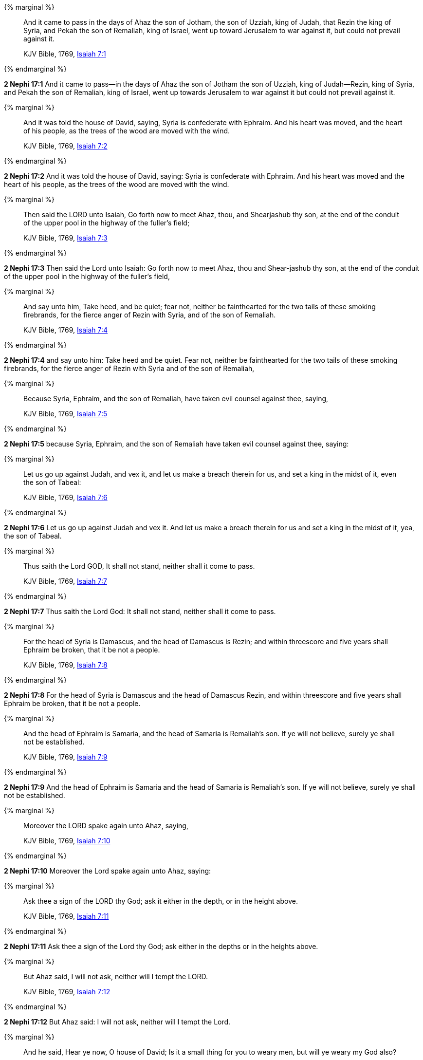 {% marginal %}
____
And it came to pass in the days of Ahaz the son of Jotham, the son of Uzziah, king of Judah, that Rezin the king of Syria, and Pekah the son of Remaliah, king of Israel, went up toward Jerusalem to war against it, but could not prevail against it.

KJV Bible, 1769, http://www.kingjamesbibleonline.org/Isaiah-Chapter-7/[Isaiah 7:1]
____
{% endmarginal %}


*2 Nephi 17:1* [highlight]#And it came to pass--in the days of Ahaz the son of Jotham the son of Uzziah, king of Judah--Rezin, king of Syria, and Pekah the son of Remaliah, king of Israel, went up towards Jerusalem to war against it but could not prevail against it.#

{% marginal %}
____
And it was told the house of David, saying, Syria is confederate with Ephraim. And his heart was moved, and the heart of his people, as the trees of the wood are moved with the wind.

KJV Bible, 1769, http://www.kingjamesbibleonline.org/Isaiah-Chapter-7/[Isaiah 7:2]
____
{% endmarginal %}


*2 Nephi 17:2* [highlight]#And it was told the house of David, saying: Syria is confederate with Ephraim. And his heart was moved and the heart of his people, as the trees of the wood are moved with the wind.#

{% marginal %}
____
Then said the LORD unto Isaiah, Go forth now to meet Ahaz, thou, and Shearjashub thy son, at the end of the conduit of the upper pool in the highway of the fuller's field;

KJV Bible, 1769, http://www.kingjamesbibleonline.org/Isaiah-Chapter-7/[Isaiah 7:3]
____
{% endmarginal %}


*2 Nephi 17:3* [highlight]#Then said the Lord unto Isaiah: Go forth now to meet Ahaz, thou and Shear-jashub thy son, at the end of the conduit of the upper pool in the highway of the fuller's field,#

{% marginal %}
____
And say unto him, Take heed, and be quiet; fear not, neither be fainthearted for the two tails of these smoking firebrands, for the fierce anger of Rezin with Syria, and of the son of Remaliah.

KJV Bible, 1769, http://www.kingjamesbibleonline.org/Isaiah-Chapter-7/[Isaiah 7:4]
____
{% endmarginal %}


*2 Nephi 17:4* [highlight]#and say unto him: Take heed and be quiet. Fear not, neither be fainthearted for the two tails of these smoking firebrands, for the fierce anger of Rezin with Syria and of the son of Remaliah,#

{% marginal %}
____
Because Syria, Ephraim, and the son of Remaliah, have taken evil counsel against thee, saying,

KJV Bible, 1769, http://www.kingjamesbibleonline.org/Isaiah-Chapter-7/[Isaiah 7:5]
____
{% endmarginal %}


*2 Nephi 17:5* [highlight]#because Syria, Ephraim, and the son of Remaliah have taken evil counsel against thee, saying:#

{% marginal %}
____
Let us go up against Judah, and vex it, and let us make a breach therein for us, and set a king in the midst of it, even the son of Tabeal:

KJV Bible, 1769, http://www.kingjamesbibleonline.org/Isaiah-Chapter-7/[Isaiah 7:6]
____
{% endmarginal %}


*2 Nephi 17:6* [highlight]#Let us go up against Judah and vex it. And let us make a breach therein for us and set a king in the midst of it, yea, the son of Tabeal.#

{% marginal %}
____
Thus saith the Lord GOD, It shall not stand, neither shall it come to pass.

KJV Bible, 1769, http://www.kingjamesbibleonline.org/Isaiah-Chapter-7/[Isaiah 7:7]
____
{% endmarginal %}


*2 Nephi 17:7* [highlight]#Thus saith the Lord God: It shall not stand, neither shall it come to pass.#

{% marginal %}
____
For the head of Syria is Damascus, and the head of Damascus is Rezin; and within threescore and five years shall Ephraim be broken, that it be not a people.

KJV Bible, 1769, http://www.kingjamesbibleonline.org/Isaiah-Chapter-7/[Isaiah 7:8]
____
{% endmarginal %}


*2 Nephi 17:8* [highlight]#For the head of Syria is Damascus and the head of Damascus Rezin, and within threescore and five years shall Ephraim be broken, that it be not a people.#

{% marginal %}
____
And the head of Ephraim is Samaria, and the head of Samaria is Remaliah's son. If ye will not believe, surely ye shall not be established.

KJV Bible, 1769, http://www.kingjamesbibleonline.org/Isaiah-Chapter-7/[Isaiah 7:9]
____
{% endmarginal %}


*2 Nephi 17:9* [highlight]#And the head of Ephraim is Samaria and the head of Samaria is Remaliah's son. If ye will not believe, surely ye shall not be established.#

{% marginal %}
____
Moreover the LORD spake again unto Ahaz, saying,

KJV Bible, 1769, http://www.kingjamesbibleonline.org/Isaiah-Chapter-7/[Isaiah 7:10]
____
{% endmarginal %}


*2 Nephi 17:10* [highlight]#Moreover the Lord spake again unto Ahaz, saying:#

{% marginal %}
____
Ask thee a sign of the LORD thy God; ask it either in the depth, or in the height above.

KJV Bible, 1769, http://www.kingjamesbibleonline.org/Isaiah-Chapter-7/[Isaiah 7:11]
____
{% endmarginal %}


*2 Nephi 17:11* [highlight]#Ask thee a sign of the Lord thy God; ask either in the depths or in the heights above.#

{% marginal %}
____
But Ahaz said, I will not ask, neither will I tempt the LORD.

KJV Bible, 1769, http://www.kingjamesbibleonline.org/Isaiah-Chapter-7/[Isaiah 7:12]
____
{% endmarginal %}


*2 Nephi 17:12* [highlight]#But Ahaz said: I will not ask, neither will I tempt the Lord.#

{% marginal %}
____
And he said, Hear ye now, O house of David; Is it a small thing for you to weary men, but will ye weary my God also?

KJV Bible, 1769, http://www.kingjamesbibleonline.org/Isaiah-Chapter-7/[Isaiah 7:13]
____
{% endmarginal %}


*2 Nephi 17:13* [highlight]#And he said: Hear ye now, O house of David: Is it a small thing for you to weary men, but will ye weary my God also?#

{% marginal %}
____
Therefore the Lord himself shall give you a sign; Behold, a virgin shall conceive, and bear a son, and shall call his name Immanuel.

KJV Bible, 1769, http://www.kingjamesbibleonline.org/Isaiah-Chapter-7/[Isaiah 7:14]
____
{% endmarginal %}


*2 Nephi 17:14* [highlight]#Therefore the Lord himself shall give you a sign: behold, a virgin shall conceive and shall bear a son and shall call his name Immanuel.#

{% marginal %}
____
Butter and honey shall he eat, that he may know to refuse the evil, and choose the good.

KJV Bible, 1769, http://www.kingjamesbibleonline.org/Isaiah-Chapter-7/[Isaiah 7:15]
____
{% endmarginal %}


*2 Nephi 17:15* [highlight]#Butter and honey shall he eat, that he may know to refuse the evil and to choose the good.#

{% marginal %}
____
For before the child shall know to refuse the evil, and choose the good, the land that thou abhorrest shall be forsaken of both her kings.

KJV Bible, 1769, http://www.kingjamesbibleonline.org/Isaiah-Chapter-7/[Isaiah 7:16]
____
{% endmarginal %}


*2 Nephi 17:16* [highlight]#For before the child shall know to refuse the evil and choose the good, the land that thou abhorrest shall be forsaken of both her kings.#

{% marginal %}
____
The LORD shall bring upon thee, and upon thy people, and upon thy father's house, days that have not come, from the day that Ephraim departed from Judah; even the king of Assyria.

KJV Bible, 1769, http://www.kingjamesbibleonline.org/Isaiah-Chapter-7/[Isaiah 7:17]
____
{% endmarginal %}


*2 Nephi 17:17* [highlight]#The Lord shall bring upon thee and upon thy people and upon thy father's house days that have not come from the day that Ephraim departed from Judah, the king of Assyria.#

{% marginal %}
____
And it shall come to pass in that day, that the LORD shall hiss for the fly that is in the uttermost part of the rivers of Egypt, and for the bee that is in the land of Assyria.

KJV Bible, 1769, http://www.kingjamesbibleonline.org/Isaiah-Chapter-7/[Isaiah 7:18]
____
{% endmarginal %}


*2 Nephi 17:18* [highlight]#And it shall come to pass in that day that the Lord shall hiss for the fly that is in the uttermost part of Egypt and for the bee that is in the land of Assyria.#

{% marginal %}
____
And they shall come, and shall rest all of them in the desolate valleys, and in the holes of the rocks, and upon all thorns, and upon all bushes.

KJV Bible, 1769, http://www.kingjamesbibleonline.org/Isaiah-Chapter-7/[Isaiah 7:19]
____
{% endmarginal %}


*2 Nephi 17:19* [highlight]#And they shall come and shall rest, all of them, in the desolate valleys and in the holes of the rocks and upon all thorns and upon all bushes.#

{% marginal %}
____
In the same day shall the Lord shave with a razor that is hired, namely, by them beyond the river, by the king of Assyria, the head, and the hair of the feet: and it shall also consume the beard.

KJV Bible, 1769, http://www.kingjamesbibleonline.org/Isaiah-Chapter-7/[Isaiah 7:20]
____
{% endmarginal %}


*2 Nephi 17:20* [highlight]#In the same day shall the Lord shave with a razor that is hired by them beyond the river, by the king of Assyria, the head and the hair of the feet; and it shall also consume the beard.#

{% marginal %}
____
And it shall come to pass in that day, that a man shall nourish a young cow, and two sheep;

KJV Bible, 1769, http://www.kingjamesbibleonline.org/Isaiah-Chapter-7/[Isaiah 7:21]
____
{% endmarginal %}


*2 Nephi 17:21* [highlight]#And it shall come to pass that in that day a man shall nourish a young cow and two sheep.#

{% marginal %}
____
And it shall come to pass, for the abundance of milk that they shall give he shall eat butter: for butter and honey shall every one eat that is left in the land.

KJV Bible, 1769, http://www.kingjamesbibleonline.org/Isaiah-Chapter-7/[Isaiah 7:22]
____
{% endmarginal %}


*2 Nephi 17:22* [highlight]#And it shall come to pass, for the abundance of milk they shall give, he shall eat butter, for butter and honey shall every one eat that is left in the land.#

{% marginal %}
____
And it shall come to pass in that day, that every place shall be, where there were a thousand vines at a thousand silverlings, it shall even be for briers and thorns.

KJV Bible, 1769, http://www.kingjamesbibleonline.org/Isaiah-Chapter-7/[Isaiah 7:23]
____
{% endmarginal %}


*2 Nephi 17:23* [highlight]#And it shall come to pass in that day every place shall be where there were a thousand vines at a thousand silverlings, which shall be for briars and thorns.#

{% marginal %}
____
With arrows and with bows shall men come thither; because all the land shall become briers and thorns.

KJV Bible, 1769, http://www.kingjamesbibleonline.org/Isaiah-Chapter-7/[Isaiah 7:24]
____
{% endmarginal %}


*2 Nephi 17:24* [highlight]#With arrows and with bows shall men come thither because all the land shall become briars and thorns.#

{% marginal %}
____
And on all hills that shall be digged with the mattock, there shall not come thither the fear of briers and thorns: but it shall be for the sending forth of oxen, and for the treading of lesser cattle.

KJV Bible, 1769, http://www.kingjamesbibleonline.org/Isaiah-Chapter-7/[Isaiah 7:25]
____
{% endmarginal %}


*2 Nephi 17:25* [highlight]#And all hills that shall be digged with the mattock, there shall not come thither the fear of briars and thorns, but it shall be for the sending forth of oxen and the treading of lesser cattle.#

